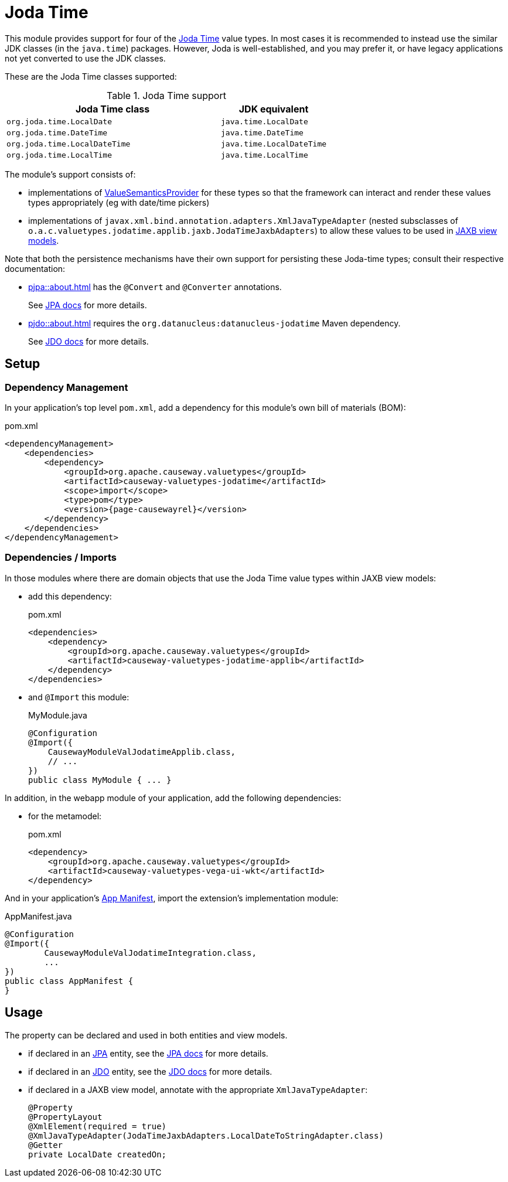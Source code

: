 = Joda Time

:Notice: Licensed to the Apache Software Foundation (ASF) under one or more contributor license agreements. See the NOTICE file distributed with this work for additional information regarding copyright ownership. The ASF licenses this file to you under the Apache License, Version 2.0 (the "License"); you may not use this file except in compliance with the License. You may obtain a copy of the License at. http://www.apache.org/licenses/LICENSE-2.0 . Unless required by applicable law or agreed to in writing, software distributed under the License is distributed on an "AS IS" BASIS, WITHOUT WARRANTIES OR  CONDITIONS OF ANY KIND, either express or implied. See the License for the specific language governing permissions and limitations under the License.


This module provides support for four of the link:https://www.joda.org/joda-time/[Joda Time] value types.
In most cases it is recommended to instead use the similar JDK classes (in the `java.time`) packages.
However, Joda is well-established, and you may prefer it, or have legacy applications not yet converted to use the JDK classes.

These are the Joda Time classes supported:

.Joda Time support
[cols="2m,1m", options="header"]
|===

| Joda Time class
| JDK equivalent


|org.joda.time.LocalDate
|java.time.LocalDate

|org.joda.time.DateTime
|java.time.DateTime

|org.joda.time.LocalDateTime
|java.time.LocalDateTime

|org.joda.time.LocalTime
|java.time.LocalTime

|===

The module's support consists of:

* implementations of xref:refguide:applib:index/value/semantics/ValueSemanticsProvider.adoc[ValueSemanticsProvider] for these types so that the framework can interact and render these values types appropriately (eg with date/time pickers)
* implementations of `javax.xml.bind.annotation.adapters.XmlJavaTypeAdapter` (nested subsclasses of `o.a.c.valuetypes.jodatime.applib.jaxb.JodaTimeJaxbAdapters`) to allow these values to be used in xref:userguide::view-models.adoc#jaxb[JAXB view models].

Note that both the persistence mechanisms have their own support for persisting these Joda-time types; consult their respective documentation:

* xref:pjpa::about.adoc[] has the `@Convert` and `@Converter` annotations.
+
See link:https://www.eclipse.org/eclipselink/documentation/2.7/jpa/extensions/annotations_ref.htm#CACDIEID[JPA docs] for more details.

* xref:pjdo::about.adoc[] requires the `org.datanucleus:datanucleus-jodatime` Maven dependency.
+
See link:https://www.datanucleus.org/products/accessplatform_6_0/jdo/mapping.html#_temporal_types_java_util_java_sql_java_time_jodatime[JDO docs] for more details.






== Setup

=== Dependency Management

In your application's top level `pom.xml`, add a dependency for this module's own bill of materials (BOM):

[source,xml,subs="attributes+"]
.pom.xml
----
<dependencyManagement>
    <dependencies>
        <dependency>
            <groupId>org.apache.causeway.valuetypes</groupId>
            <artifactId>causeway-valuetypes-jodatime</artifactId>
            <scope>import</scope>
            <type>pom</type>
            <version>{page-causewayrel}</version>
        </dependency>
    </dependencies>
</dependencyManagement>
----

=== Dependencies / Imports

In those modules where there are domain objects that use the Joda Time value types within JAXB view models:

* add this dependency:
+
[source,xml,subs="attributes+"]
.pom.xml
----
<dependencies>
    <dependency>
        <groupId>org.apache.causeway.valuetypes</groupId>
        <artifactId>causeway-valuetypes-jodatime-applib</artifactId>
    </dependency>
</dependencies>
----

* and `@Import` this module:
+
[source,java]
.MyModule.java
----
@Configuration
@Import({
    CausewayModuleValJodatimeApplib.class,
    // ...
})
public class MyModule { ... }
----

In addition, in the webapp module of your application, add the following dependencies:

* for the metamodel:
+
[source,xml]
.pom.xml
----
<dependency>
    <groupId>org.apache.causeway.valuetypes</groupId>
    <artifactId>causeway-valuetypes-vega-ui-wkt</artifactId>
</dependency>
----

And in your application's xref:userguide::modules.adoc#appmanifest[App Manifest], import the extension's implementation module:

[source,java]
.AppManifest.java
----
@Configuration
@Import({
        CausewayModuleValJodatimeIntegration.class,
        ...
})
public class AppManifest {
}
----


== Usage

The property can be declared and used in both entities and view models.

* if declared in an xref:pjpa::[JPA] entity, see the link:https://www.eclipse.org/eclipselink/documentation/2.7/jpa/extensions/annotations_ref.htm#CACDIEID[JPA docs] for more details.

* if declared in an xref:pjdo::[JDO] entity, see the link:https://www.datanucleus.org/products/accessplatform_6_0/jdo/mapping.html#_temporal_types_java_util_java_sql_java_time_jodatime[JDO docs] for more details.

* if declared in a JAXB view model, annotate with the appropriate `XmlJavaTypeAdapter`:
+
[source,java]
----
@Property
@PropertyLayout
@XmlElement(required = true)
@XmlJavaTypeAdapter(JodaTimeJaxbAdapters.LocalDateToStringAdapter.class)
@Getter
private LocalDate createdOn;
----


